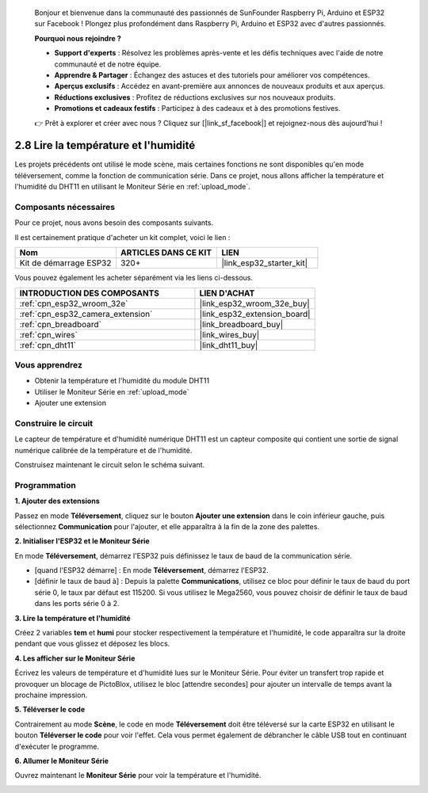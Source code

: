 
    Bonjour et bienvenue dans la communauté des passionnés de SunFounder Raspberry Pi, Arduino et ESP32 sur Facebook ! Plongez plus profondément dans Raspberry Pi, Arduino et ESP32 avec d'autres passionnés.

    **Pourquoi nous rejoindre ?**

    - **Support d'experts** : Résolvez les problèmes après-vente et les défis techniques avec l'aide de notre communauté et de notre équipe.
    - **Apprendre & Partager** : Échangez des astuces et des tutoriels pour améliorer vos compétences.
    - **Aperçus exclusifs** : Accédez en avant-première aux annonces de nouveaux produits et aux aperçus.
    - **Réductions exclusives** : Profitez de réductions exclusives sur nos nouveaux produits.
    - **Promotions et cadeaux festifs** : Participez à des cadeaux et à des promotions festives.

    👉 Prêt à explorer et créer avec nous ? Cliquez sur [|link_sf_facebook|] et rejoignez-nous dès aujourd'hui !

.. _sh_humiture:

2.8 Lire la température et l'humidité
===========================================

Les projets précédents ont utilisé le mode scène, mais certaines fonctions ne sont disponibles qu'en mode téléversement, comme la fonction de communication série. 
Dans ce projet, nous allons afficher la température et l'humidité du DHT11 en utilisant le Moniteur Série en :ref:`upload_mode`.

.. image:: img/11_serial.png

Composants nécessaires
---------------------------

Pour ce projet, nous avons besoin des composants suivants.

Il est certainement pratique d'acheter un kit complet, voici le lien : 

.. list-table::
    :widths: 20 20 20
    :header-rows: 1

    *   - Nom	
        - ARTICLES DANS CE KIT
        - LIEN
    *   - Kit de démarrage ESP32
        - 320+
        - |link_esp32_starter_kit|

Vous pouvez également les acheter séparément via les liens ci-dessous.

.. list-table::
    :widths: 30 20
    :header-rows: 1

    *   - INTRODUCTION DES COMPOSANTS
        - LIEN D'ACHAT

    *   - :ref:`cpn_esp32_wroom_32e`
        - |link_esp32_wroom_32e_buy|
    *   - :ref:`cpn_esp32_camera_extension`
        - |link_esp32_extension_board|
    *   - :ref:`cpn_breadboard`
        - |link_breadboard_buy|
    *   - :ref:`cpn_wires`
        - |link_wires_buy|
    *   - :ref:`cpn_dht11`
        - |link_dht11_buy|

Vous apprendrez
---------------

- Obtenir la température et l'humidité du module DHT11
- Utiliser le Moniteur Série en :ref:`upload_mode`
- Ajouter une extension

Construire le circuit
--------------------------

Le capteur de température et d'humidité numérique DHT11 est un capteur composite qui contient une sortie de signal numérique calibrée de la température et de l'humidité.

Construisez maintenant le circuit selon le schéma suivant.

.. image:: img/circuit/9_dht11_bb.png

Programmation
-------------

**1. Ajouter des extensions**

Passez en mode **Téléversement**, cliquez sur le bouton **Ajouter une extension** dans le coin inférieur gauche, puis sélectionnez **Communication** pour l'ajouter, et elle apparaîtra à la fin de la zone des palettes.

.. image:: img/11_addcom.png

**2. Initialiser l'ESP32 et le Moniteur Série**

En mode **Téléversement**, démarrez l'ESP32 puis définissez le taux de baud de la communication série.

* [quand l'ESP32 démarre] : En mode **Téléversement**, démarrez l'ESP32.
* [définir le taux de baud à] : Depuis la palette **Communications**, utilisez ce bloc pour définir le taux de baud du port série 0, le taux par défaut est 115200. Si vous utilisez le Mega2560, vous pouvez choisir de définir le taux de baud dans les ports série 0 à 2.

.. image:: img/11_init.png

**3. Lire la température et l'humidité**

Créez 2 variables **tem** et **humi** pour stocker respectivement la température et l'humidité, le code apparaîtra sur la droite pendant que vous glissez et déposez les blocs.

.. image:: img/11_readtem.png

**4. Les afficher sur le Moniteur Série**

Écrivez les valeurs de température et d'humidité lues sur le Moniteur Série. Pour éviter un transfert trop rapide et provoquer un blocage de PictoBlox, utilisez le bloc [attendre secondes] pour ajouter un intervalle de temps avant la prochaine impression.

.. image:: img/11_writeserial.png

**5. Téléverser le code**

Contrairement au mode **Scène**, le code en mode **Téléversement** doit être téléversé sur la carte ESP32 en utilisant le bouton **Téléverser le code** pour voir l'effet. Cela vous permet également de débrancher le câble USB tout en continuant d'exécuter le programme.

.. image:: img/11_upload.png

**6. Allumer le Moniteur Série**

Ouvrez maintenant le **Moniteur Série** pour voir la température et l'humidité.

.. image:: img/11_serial.png

